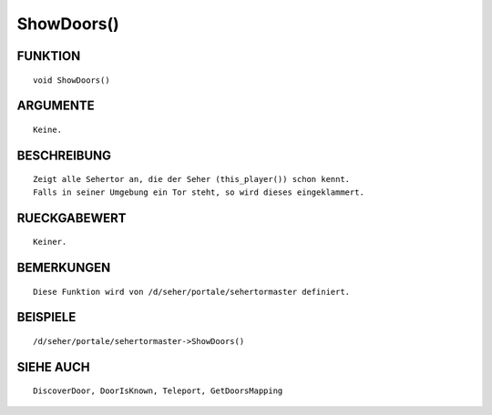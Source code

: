 ShowDoors()
===========

FUNKTION
--------
::

	void ShowDoors()

ARGUMENTE
---------
::

	Keine.

BESCHREIBUNG
------------
::

	Zeigt alle Sehertor an, die der Seher (this_player()) schon kennt.
	Falls in seiner Umgebung ein Tor steht, so wird dieses eingeklammert.

RUECKGABEWERT
-------------
::

	Keiner.

BEMERKUNGEN
-----------
::

    Diese Funktion wird von /d/seher/portale/sehertormaster definiert.

BEISPIELE
---------
::

    /d/seher/portale/sehertormaster->ShowDoors()

SIEHE AUCH
----------
::

    DiscoverDoor, DoorIsKnown, Teleport, GetDoorsMapping

